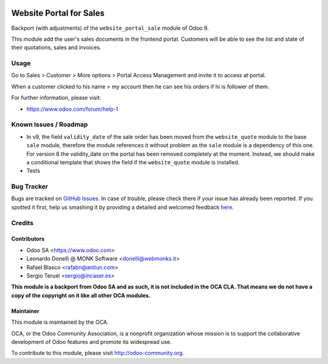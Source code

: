 .. image:: https://img.shields.io/badge/licence-LGPL--3-blue.svg
    :target: http://www.gnu.org/licenses/lgpl-3.0-standalone.html
    :alt: License: LGPL-3


========================
Website Portal for Sales
========================

Backport (with adjustments) of the ``website_portal_sale`` module of Odoo 9.

This module add the user's sales documents in the frontend portal.
Customers will be able to see the list and state of their quotations, sales
and invoices.

Usage
=====

Go to Sales > Customer > More options > Portal Access Management and invite it
to access at portal.

When a customer clicked to his name > my account then he can see his orders if
hi is follower of them.

.. image:: https://odoo-community.org/website/image/ir.attachment/5784_f2813bd/datas
   :alt: Try me on Runbot
   :target: https://runbot.odoo-community.org/runbot/186/8.0

For further information, please visit:

* https://www.odoo.com/forum/help-1

Known Issues / Roadmap
======================

* In v9, the field ``validity_date`` of the sale order has been moved from the
  ``website_quote`` module to the base ``sale`` module, therefore the module
  references it without problem as the ``sale`` module is a dependency of this
  one.
  For version 8 the validity_date on the portal has been removed completely at
  the moment. Instead, we should make a conditional template that shows the field
  if the ``website_quote`` module is installed.
* Tests

Bug Tracker
===========

Bugs are tracked on `GitHub Issues <https://github.com/OCA/website/issues>`_.
In case of trouble, please check there if your issue has already been reported.
If you spotted it first, help us smashing it by providing a detailed and welcomed feedback
`here <https://github.com/OCA/website/issues/new?body=module:%20website_portal_sale%0Aversion:%208.0%0A%0A**Steps%20to%20reproduce**%0A-%20...%0A%0A**Current%20behavior**%0A%0A**Expected%20behavior**>`_.

Credits
=======

Contributors
------------

* Odoo SA <https://www.odoo.com>
* Leonardo Donelli @ MONK Software <donelli@webmonks.it>
* Rafael Blasco <rafabn@antiun.com>
* Sergio Teruel <sergio@incaser.es>

**This module is a backport from Odoo SA and as such, it is not included in
the OCA CLA. That means we do not have a copy of the copyright on it like
all other OCA modules.**

Maintainer
----------

.. image:: https://odoo-community.org/logo.png
   :alt: Odoo Community Association
   :target: https://odoo-community.org

This module is maintained by the OCA.

OCA, or the Odoo Community Association, is a nonprofit organization whose
mission is to support the collaborative development of Odoo features and
promote its widespread use.

To contribute to this module, please visit http://odoo-community.org.
